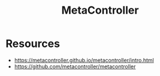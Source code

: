 :PROPERTIES:
:ID:       d79e644e-0e3b-4ca3-ab92-6f55e11b372c
:END:
#+title: MetaController
#+filetags: :k8s:

* Resources
 - https://metacontroller.github.io/metacontroller/intro.html
 - https://github.com/metacontroller/metacontroller
